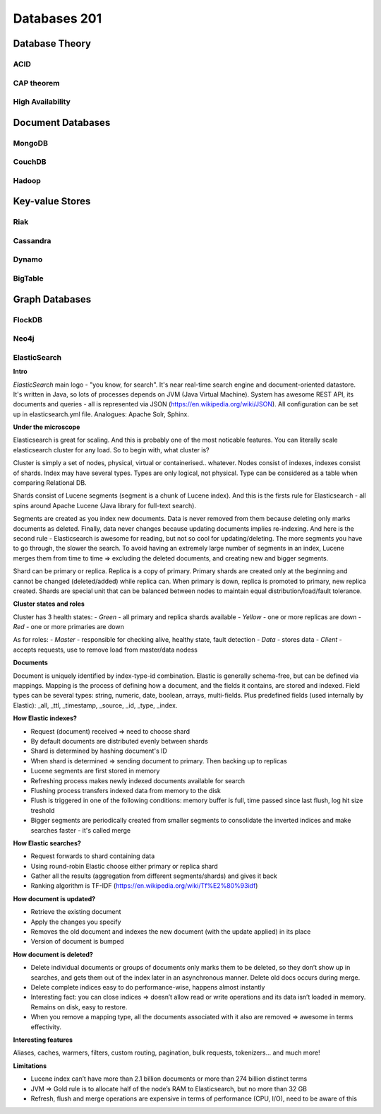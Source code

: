 Databases 201
*************

Database Theory
===============

ACID
----

CAP theorem
-----------

High Availability
-----------------

Document Databases
==================

MongoDB
-------

CouchDB
-------

Hadoop
------

Key-value Stores
================

Riak
----

Cassandra
---------

Dynamo
------

BigTable
--------

Graph Databases
===============

FlockDB
-------

Neo4j
-----

ElasticSearch
-----

**Intro**

*ElasticSearch* main logo - "you know, for search". It's near real-time search engine and document-oriented datastore. It's written in Java, so lots of processes depends on JVM (Java Virtual Machine). System has awesome REST API, its documents and queries - all is represented via JSON (https://en.wikipedia.org/wiki/JSON). All configuration can be set up in elasticsearch.yml file. Analogues: Apache Solr, Sphinx.

**Under the microscope**

Elasticsearch is great for scaling. And this is probably one of the most noticable features. You can literally scale elasticsearch cluster for any load. So to begin with, what cluster is?

Cluster is simply a set of nodes, physical, virtual or containerised.. whatever. Nodes consist of indexes, indexes consist of shards. Index may have several types. Types are only logical, not physical. Type can be considered as a table when comparing Relational DB.

Shards consist of Lucene segments (segment is a chunk of Lucene index). And this is the firsts rule for Elasticsearch - all spins around Apache Lucene (Java library for full-text search).

Segments are created as you index new documents. Data is never removed from them because deleting only marks documents as deleted. Finally, data never changes because updating documents implies re-indexing. And here is the second rule - Elasticsearch is awesome for reading, but not so cool for updating/deleting. The more segments you have to go through, the slower the search. To avoid having an extremely large number of segments in an index, Lucene merges them from time to time => excluding the deleted documents, and creating new and bigger segments.

Shard can be primary or replica. Replica is a copy of primary. Primary shards are created only at the beginning and cannot be changed (deleted/added) while replica can. When primary is down, replica is promoted to primary, new replica created. Shards are special unit that can be balanced between nodes to maintain equal distribution/load/fault tolerance.

**Cluster states and roles**

Cluster has 3 health states:
- *Green* - all primary and replica shards available
- *Yellow* - one or more replicas are down
- *Red* - one or more primaries are down 

As for roles:
- *Master* - responsible for checking alive, healthy state, fault detection
- *Data* - stores data
- *Client* - accepts requests, use to remove load from master/data nodess

**Documents**

Document is uniquely identified by index-type-id combination. Elastic is generally schema-free, but can be defined via mappings. Mapping is the process of defining how a document, and the fields it contains, are stored and indexed. Field types can be several types: string, numeric, date, boolean, arrays, multi-fields. Plus predefined fields (used internally by Elastic): _all, _ttl, _timestamp, _source, _id, _type, _index.

**How Elastic indexes?**

- Request (document) received => need to choose shard
- By default documents are distributed evenly between shards
- Shard is determined by hashing document's ID
- When shard is determined => sending document to primary. Then backing up to replicas
- Lucene segments are first stored in memory
- Refreshing process makes newly indexed documents available for search
- Flushing process transfers indexed data from memory to the disk
- Flush is triggered in one of the following conditions: memory buffer is full, time passed since last flush, log hit size treshold
- Bigger segments are periodically created from smaller segments to consolidate the inverted indices and make searches faster - it's called merge

**How Elastic searches?**

- Request forwards to shard containing data
- Using round-robin Elastic choose either primary or replica shard
- Gather all the results (aggregation from different segments/shards) and gives it back
- Ranking algorithm is TF-IDF (https://en.wikipedia.org/wiki/Tf%E2%80%93idf)

**How document is updated?**

- Retrieve the existing document
- Apply the changes you specify
- Removes the old document and indexes the new document (with the update applied) in its place
- Version of document is bumped

**How document is deleted?**

- Delete individual documents or groups of documents only marks them to be deleted, so they don’t show up in searches, and gets them out of the index later in an asynchronous manner. Delete old docs occurs during merge.
- Delete complete indices easy to do performance-wise, happens almost instantly
- Interesting fact: you can close indices => doesn’t allow read or write operations and its data isn’t loaded in memory. Remains on disk, easy to restore.
- When you remove a mapping type, all the documents associated with it also are removed => awesome in terms effectivity.

**Interesting features**

Aliases, caches, warmers, filters, custom routing, pagination, bulk requests, tokenizers... and much more!

**Limitations**

- Lucene index can’t have more than 2.1 billion documents or more than 274 billion distinct terms
- JVM => Gold rule is to allocate half of the node’s RAM to Elasticsearch, but no more than 32 GB
- Refresh, flush and merge operations are expensive in terms of performance (CPU, I/O), need to be aware of this